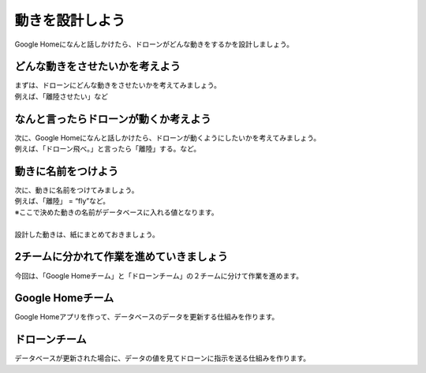 ================================================
動きを設計しよう
================================================


| Google Homeになんと話しかけたら、ドローンがどんな動きをするかを設計しましょう。

どんな動きをさせたいかを考えよう
================================
| まずは、ドローンにどんな動きをさせたいかを考えてみましょう。
| 例えば、「離陸させたい」など


なんと言ったらドローンが動くか考えよう
=============================================
| 次に、Google Homeになんと話しかけたら、ドローンが動くようにしたいかを考えてみましょう。
| 例えば、「ドローン飛べ。」と言ったら「離陸」する。など。


動きに名前をつけよう
================================
| 次に、動きに名前をつけてみましょう。
| 例えば、「離陸」 = “fly”など。
| ※ここで決めた動きの名前がデータベースに入れる値となります。
| 
| 設計した動きは、紙にまとめておきましょう。


2チームに分かれて作業を進めていきましょう
================================================================
| 今回は、「Google Homeチーム」と「ドローンチーム」の２チームに分けて作業を進めます。

Google Homeチーム
================================
| Google Homeアプリを作って、データベースのデータを更新する仕組みを作ります。

ドローンチーム
================================
| データベースが更新された場合に、データの値を見てドローンに指示を送る仕組みを作ります。
